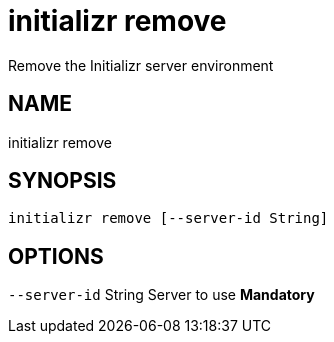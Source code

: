 = initializr remove
Remove the Initializr server environment

== NAME
initializr remove

== SYNOPSIS
====
[source]
----
initializr remove [--server-id String]
----
====

== OPTIONS
`--server-id` String Server to use *Mandatory*

